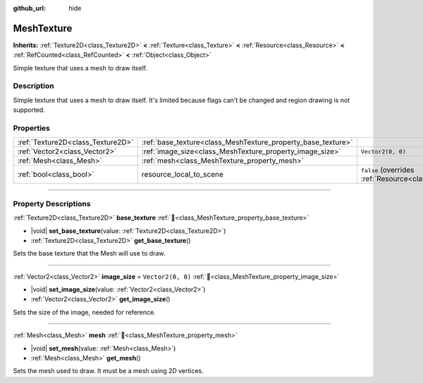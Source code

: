 :github_url: hide

.. DO NOT EDIT THIS FILE!!!
.. Generated automatically from Redot engine sources.
.. Generator: https://github.com/Redot-Engine/redot-engine/tree/master/doc/tools/make_rst.py.
.. XML source: https://github.com/Redot-Engine/redot-engine/tree/master/doc/classes/MeshTexture.xml.

.. _class_MeshTexture:

MeshTexture
===========

**Inherits:** :ref:`Texture2D<class_Texture2D>` **<** :ref:`Texture<class_Texture>` **<** :ref:`Resource<class_Resource>` **<** :ref:`RefCounted<class_RefCounted>` **<** :ref:`Object<class_Object>`

Simple texture that uses a mesh to draw itself.

.. rst-class:: classref-introduction-group

Description
-----------

Simple texture that uses a mesh to draw itself. It's limited because flags can't be changed and region drawing is not supported.

.. rst-class:: classref-reftable-group

Properties
----------

.. table::
   :widths: auto

   +-----------------------------------+--------------------------------------------------------------+----------------------------------------------------------------------------------------+
   | :ref:`Texture2D<class_Texture2D>` | :ref:`base_texture<class_MeshTexture_property_base_texture>` |                                                                                        |
   +-----------------------------------+--------------------------------------------------------------+----------------------------------------------------------------------------------------+
   | :ref:`Vector2<class_Vector2>`     | :ref:`image_size<class_MeshTexture_property_image_size>`     | ``Vector2(0, 0)``                                                                      |
   +-----------------------------------+--------------------------------------------------------------+----------------------------------------------------------------------------------------+
   | :ref:`Mesh<class_Mesh>`           | :ref:`mesh<class_MeshTexture_property_mesh>`                 |                                                                                        |
   +-----------------------------------+--------------------------------------------------------------+----------------------------------------------------------------------------------------+
   | :ref:`bool<class_bool>`           | resource_local_to_scene                                      | ``false`` (overrides :ref:`Resource<class_Resource_property_resource_local_to_scene>`) |
   +-----------------------------------+--------------------------------------------------------------+----------------------------------------------------------------------------------------+

.. rst-class:: classref-section-separator

----

.. rst-class:: classref-descriptions-group

Property Descriptions
---------------------

.. _class_MeshTexture_property_base_texture:

.. rst-class:: classref-property

:ref:`Texture2D<class_Texture2D>` **base_texture** :ref:`🔗<class_MeshTexture_property_base_texture>`

.. rst-class:: classref-property-setget

- |void| **set_base_texture**\ (\ value\: :ref:`Texture2D<class_Texture2D>`\ )
- :ref:`Texture2D<class_Texture2D>` **get_base_texture**\ (\ )

Sets the base texture that the Mesh will use to draw.

.. rst-class:: classref-item-separator

----

.. _class_MeshTexture_property_image_size:

.. rst-class:: classref-property

:ref:`Vector2<class_Vector2>` **image_size** = ``Vector2(0, 0)`` :ref:`🔗<class_MeshTexture_property_image_size>`

.. rst-class:: classref-property-setget

- |void| **set_image_size**\ (\ value\: :ref:`Vector2<class_Vector2>`\ )
- :ref:`Vector2<class_Vector2>` **get_image_size**\ (\ )

Sets the size of the image, needed for reference.

.. rst-class:: classref-item-separator

----

.. _class_MeshTexture_property_mesh:

.. rst-class:: classref-property

:ref:`Mesh<class_Mesh>` **mesh** :ref:`🔗<class_MeshTexture_property_mesh>`

.. rst-class:: classref-property-setget

- |void| **set_mesh**\ (\ value\: :ref:`Mesh<class_Mesh>`\ )
- :ref:`Mesh<class_Mesh>` **get_mesh**\ (\ )

Sets the mesh used to draw. It must be a mesh using 2D vertices.

.. |virtual| replace:: :abbr:`virtual (This method should typically be overridden by the user to have any effect.)`
.. |const| replace:: :abbr:`const (This method has no side effects. It doesn't modify any of the instance's member variables.)`
.. |vararg| replace:: :abbr:`vararg (This method accepts any number of arguments after the ones described here.)`
.. |constructor| replace:: :abbr:`constructor (This method is used to construct a type.)`
.. |static| replace:: :abbr:`static (This method doesn't need an instance to be called, so it can be called directly using the class name.)`
.. |operator| replace:: :abbr:`operator (This method describes a valid operator to use with this type as left-hand operand.)`
.. |bitfield| replace:: :abbr:`BitField (This value is an integer composed as a bitmask of the following flags.)`
.. |void| replace:: :abbr:`void (No return value.)`
